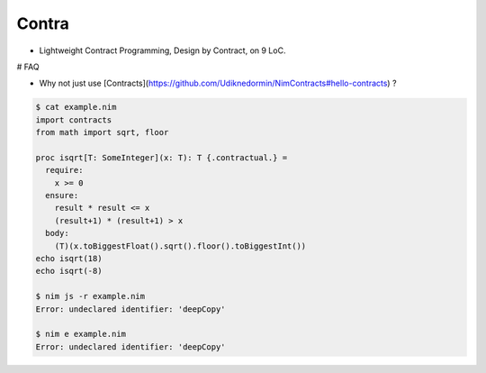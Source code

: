 Contra
======

- Lightweight Contract Programming, Design by Contract, on 9 LoC.

.. image:: https://raw.githubusercontent.com/juancarlospaco/nim-contra/master/contra.jpg


# FAQ

- Why not just use [Contracts](https://github.com/Udiknedormin/NimContracts#hello-contracts) ?

.. code-block:: nim

  $ cat example.nim
  import contracts
  from math import sqrt, floor

  proc isqrt[T: SomeInteger](x: T): T {.contractual.} =
    require:
      x >= 0
    ensure:
      result * result <= x
      (result+1) * (result+1) > x
    body:
      (T)(x.toBiggestFloat().sqrt().floor().toBiggestInt())
  echo isqrt(18)
  echo isqrt(-8)

  $ nim js -r example.nim
  Error: undeclared identifier: 'deepCopy'

  $ nim e example.nim
  Error: undeclared identifier: 'deepCopy'
